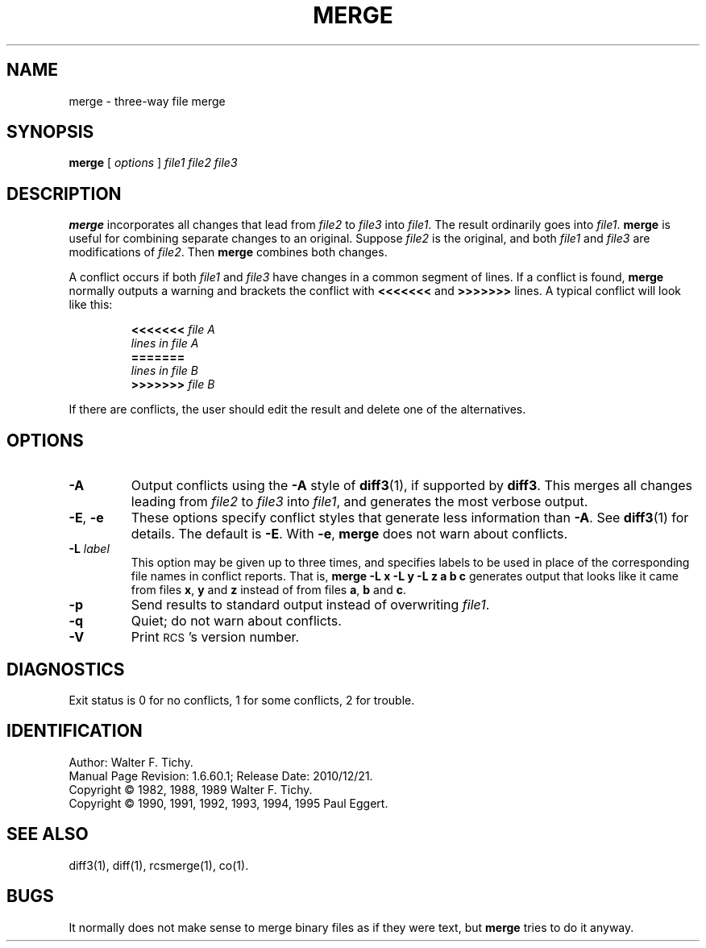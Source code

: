 .de Id
.ds Rv \\$3
.ds Dt \\$4
..
.Id $FreeBSD: src/gnu/usr.bin/rcs/merge/merge.1,v 1.6.60.1 2010/12/21 17:10:29 kensmith Exp $
.ds r \&\s-1RCS\s0
.TH MERGE 1 \*(Dt GNU
.SH NAME
merge \- three-way file merge
.SH SYNOPSIS
.B merge
[
.I "options"
]
.I "file1 file2 file3"
.SH DESCRIPTION
.B merge
incorporates all changes that lead from
.I file2
to
.I file3
into
.IR file1 .
The result ordinarily goes into
.IR file1 .
.B merge
is useful for combining separate changes to an original.  Suppose
.I file2
is the original, and both
.I file1
and
.I file3
are modifications of
.IR file2 .
Then
.B merge
combines both changes.
.PP
A conflict occurs if both
.I file1
and
.I file3
have changes in a common segment of lines.
If a conflict is found,
.B merge
normally outputs a warning and brackets the conflict with
.B <<<<<<<
and
.B >>>>>>>
lines.
A typical conflict will look like this:
.LP
.RS
.nf
.BI <<<<<<< " file A"
.I "lines in file A"
.B "======="
.I "lines in file B"
.BI >>>>>>> " file B"
.RE
.fi
.LP
If there are conflicts, the user should edit the result and delete one of the
alternatives.
.SH OPTIONS
.TP
.B \-A
Output conflicts using the
.B \-A
style of
.BR diff3 (1),
if supported by
.BR diff3 .
This merges all changes leading from
.I file2
to
.I file3
into
.IR file1 ,
and generates the most verbose output.
.TP
\f3\-E\fP, \f3\-e\fP
These options specify conflict styles that generate less information
than
.BR \-A .
See
.BR diff3 (1)
for details.
The default is
.BR \-E .
With
.BR \-e ,
.B merge
does not warn about conflicts.
.TP
.BI \-L " label"
This option may be given up to three times, and specifies labels
to be used in place of the corresponding file names in conflict reports.
That is,
.B "merge\ \-L\ x\ \-L\ y\ \-L\ z\ a\ b\ c"
generates output that looks like it came from files
.BR x ,
.B y
and
.B z
instead of from files
.BR a ,
.B b
and
.BR c .
.TP
.BI \-p
Send results to standard output instead of overwriting
.IR file1 .
.TP
.BI \-q
Quiet; do not warn about conflicts.
.TP
.BI \-V
Print \*r's version number.
.SH DIAGNOSTICS
Exit status is 0 for no conflicts, 1 for some conflicts, 2 for trouble.
.SH IDENTIFICATION
Author: Walter F. Tichy.
.br
Manual Page Revision: \*(Rv; Release Date: \*(Dt.
.br
Copyright \(co 1982, 1988, 1989 Walter F. Tichy.
.br
Copyright \(co 1990, 1991, 1992, 1993, 1994, 1995 Paul Eggert.
.SH SEE ALSO
diff3(1), diff(1), rcsmerge(1), co(1).
.SH BUGS
It normally does not make sense to merge binary files as if they were text, but
.B merge
tries to do it anyway.
.br
